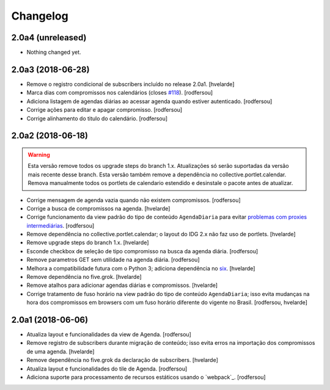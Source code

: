 Changelog
---------

2.0a4 (unreleased)
^^^^^^^^^^^^^^^^^^

- Nothing changed yet.


2.0a3 (2018-06-28)
^^^^^^^^^^^^^^^^^^

- Remove o registro condicional de subscribers incluído no release 2.0a1.
  [hvelarde]

- Marca dias com compromissos nos calendários (closes `#118 <https://github.com/plonegovbr/brasil.gov.agenda/issues/118>`_).
  [rodfersou]

- Adiciona listagem de agendas diárias ao acessar agenda quando estiver autenticado.
  [rodfersou]

- Corrige ações para editar e apagar compromisso.
  [rodfersou]

- Corrige alinhamento do titulo do calendário.
  [rodfersou]


2.0a2 (2018-06-18)
^^^^^^^^^^^^^^^^^^

.. Warning::
    Esta versão remove todos os upgrade steps do branch 1.x.
    Atualizações só serão suportadas da versão mais recente desse branch.
    Esta versão também remove a dependência no collective.portlet.calendar.
    Remova manualmente todos os portlets de calendario estendido e desinstale o pacote antes de atualizar.

- Corrige mensagem de agenda vazia quando não existem compromissos.
  [rodfersou]

- Corrige a busca de compromissos na agenda.
  [hvelarde]

- Corrige funcionamento da view padrão do tipo de conteúdo ``AgendaDiaria`` para evitar `problemas com proxies intermediárias <https://community.plone.org/t/6658>`_.
  [rodfersou]

- Remove dependência no collective.portlet.calendar;
  o layout do IDG 2.x não faz uso de portlets.
  [hvelarde]

- Remove upgrade steps do branch 1.x.
  [hvelarde]

- Esconde checkbox de seleção de tipo compromisso na busca da agenda diária.
  [rodfersou]

- Remove parametros GET sem utilidade na agenda diária.
  [rodfersou]

- Melhora a compatibilidade futura com o Python 3;
  adiciona dependência no `six <https://pypi.python.org/pypi/six>`_.
  [hvelarde]

- Remove dependência no five.grok.
  [hvelarde]

- Remove atalhos para adicionar agendas diárias e compromissos.
  [hvelarde]

- Corrige tratamento de fuso horário na view padrão do tipo de conteúdo ``AgendaDiaria``;
  isso evita mudanças na hora dos compromissos em browsers com um fuso horário diferente do vigente no Brasil.
  [rodfersou, hvelarde]


2.0a1 (2018-06-06)
^^^^^^^^^^^^^^^^^^

- Atualiza layout e funcionalidades da view de Agenda.
  [rodfersou]

- Remove registro de subscribers durante migração de conteúdo;
  isso evita erros na importação dos compromissos de uma agenda.
  [hvelarde]

- Remove dependência no five.grok da declaração de subscribers.
  [hvelarde]

- Atualiza layout e funcionalidades do tile de Agenda.
  [rodfersou]

- Adiciona suporte para processamento de recursos estáticos usando o `webpack`_.
  [rodfersou]

